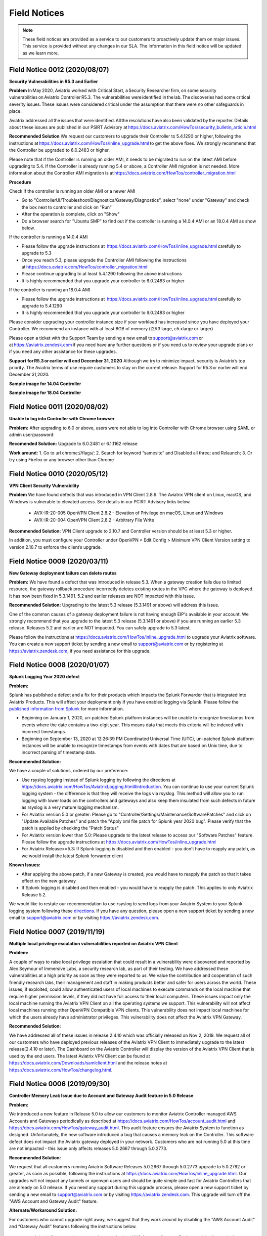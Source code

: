 ﻿=======================================
Field Notices
=======================================

.. Note::

 These field notices are provided as a service to our customers to proactively update them on major issues. This service is provided without any changes in our SLA. The information in this field notice will be updated as we learn more.

Field Notice 0012 (2020/08/07)
----------------------------------
**Security Vulnerabilities in R5.3 and Earlier**

**Problem**
In May 2020, Aviatrix worked with Critical Start, a Security Researcher firm, on some security vulnerabilities on Aviatrix Controller R5.3. The vulnerabilities were identified in the lab. The discoveries had some critical severity issues. These issues were considered critical under the assumption that there were no other safeguards in place.   

Aviatrix addressed all the issues that were identified. All the resolutions have also been validated by the reporter. Details about these issues are published in our PSIRT Advisory at https://docs.aviatrix.com/HowTos/security_bulletin_article.html 

**Recommended Solution**
We request our customers to upgrade their Controller to 5.4.1290 or higher, following the instructions at https://docs.aviatrix.com/HowTos/inline_upgrade.html to get the above fixes. We strongly recommend that the Controller be upgraded to 6.0.2483 or higher. 

Please note that if the Controller is running an older AMI, it needs to be migrated to run on the latest AMI before upgrading to 5.4. If the Controller is already running 5.4 or above, a Controller AMI migration is not needed. More information about the Controller AMI migration is at https://docs.aviatrix.com/HowTos/controller_migration.html 

**Procedure**

Check if the controller is running an older AMI or a newer AMI 

* Go to "ControllerUI/Troubleshoot/Diagnostics/Gateway/Diagnostics", select "none" under "Gateway" and check the box next to controller and click on "Run" 

* After the operation is complete, click on "Show" 

* Do a browser search for "Ubuntu SMP" to find out if the controller is running a 14.0.4 AMI or an 18.0.4 AMI as show below. 


If the controller is running a 14.0.4 AMI 

* Please follow the upgrade instructions at  https://docs.aviatrix.com/HowTos/inline_upgrade.html carefully to upgrade to 5.3 

* Once you reach 5.3, please upgrade the Controller AMI following the instructions at https://docs.aviatrix.com/HowTos/controller_migration.html 

* Please continue upgrading to at least 5.4.1290 following the above instructions 

* It is highly recommended that you upgrade your controller to 6.0.2483 or higher


If the controller is running an 18.0.4 AMI 

* Please follow the upgrade instructions at  https://docs.aviatrix.com/HowTos/inline_upgrade.html carefully to upgrade to 5.4.1290 

* It is highly recommended that you upgrade your controller to 6.0.2483 or higher

Please consider upgrading your controller instance size if your workload has increased since you have deployed your Controller. We recommend an instance with at least 8GB of memory (t2/t3 large, c5.xlarge or larger) 

Please open a ticket with the Support Team by sending a new email to support@aviatrix.com or at https://aviatrix.zendesk.com if you need have any further questions or if you need us to review your upgrade plans or if you need any other assistance for these upgrades.  

**Support for R5.3 or earlier will end December 31, 2020**  
Although we try to minimize impact, security is Aviatrix’s top priority. The Aviatrix terms of use require customers to stay on the current release. Support for R5.3 or earlier will end December 31,2020.  

**Sample image for 14.04 Controller**

|image1404Controller|
   
**Sample image for 18.04 Controller**

|image1804Controller|

Field Notice 0011 (2020/08/02)
----------------------------------

**Unable to log into Controller with Chrome browser**

**Problem:**
After upgrading to 6.0 or above, users were not able to log into Controller with Chrome browser using SAML or admin user/password

**Recomended Solution:**
Upgrade to 6.0.2481 or 6.1.1162 release

**Work around:**
1.	Go to url chrome://flags/;
2.	Search for keyword “samesite” and Disabled all three; and Relaunch;
3.	Or try using Firefox or any browser other than Chrome


Field Notice 0010 (2020/05/12)
----------------------------------

**VPN Client Security Vulnerability**

**Problem**
We have found defects that was introduced in VPN Client 2.8.9. The Aviatrix VPN client on Linux, macOS, and Windows is vulnerable to elevated access. See details in our PCIRT Advisory links below.   

 - AVX-IR-20-005 OpenVPN Client 2.8.2 - Elevation of Privilege on macOS, Linux and Windows 

 - AVX-IR-20-004 OpenVPN Client 2.8.2 - Arbitrary File Write 

**Recommended Solution:**
VPN Client upgrade to 2.10.7 and Controller version should be at least 5.3 or higher.  

In addition, you must configure your Controller under OpenVPN > Edit Config > Minimum VPN Client Version setting to version 2.10.7 to enforce the client’s upgrade.  

Field Notice 0009 (2020/03/11)
--------------------------------

**New Gateway deployment failure can delete routes**
 
**Problem:**
We have found a defect that was introduced in release 5.3. When a gateway creation fails due to limited resource, the gateway rollback procedure incorrectly deletes existing routes ​in the VPC where the gateway is deployed. It has now been fixed in 5.3.1491. 5.2 and earlier releases are NOT impacted with this issue.
 
**Recommended Solution:**
Upgrading to the latest 5.3 release (5.3.1491 or above) will address this issue.
 
One of the common causes of a gateway deployment failure is not having enough EIP's available in your account. We strongly recommend that you upgrade to the latest 5.3 release (5.3.1491 or above) if you are running an earlier 5.3 release. Releases 5.2 and earlier are NOT impacted. You can safely upgrade to 5.3 latest.
 
Please follow the instructions at https://docs.aviatrix.com/HowTos/inline_upgrade.html to upgrade your Aviatrix software. You can create a new support ticket by sending a new email to support@aviatrix.com or by registering at https://aviatrix.zendesk.com, if you need assistance for this upgrade.




Field Notice 0008 (2020/01/07)
--------------------------------

**Splunk Logging Year 2020 defect**

**Problem:** 

Splunk has published a defect and a fix for their products which impacts the Splunk Forwarder that is integrated into Aviatrix Products. This will affect your deployment only if you have enabled logging via Splunk. Please follow the `published information from Splunk <https://docs.splunk.com/Documentation/Splunk/latest/ReleaseNotes/FixDatetimexml2020.>`_ for more information.

* Beginning on January 1, 2020, un-patched Splunk platform instances will be unable to recognize timestamps from events where the date contains a two-digit year. This means data that meets this criteria will be indexed with incorrect timestamps.
* Beginning on September 13, 2020 at 12:26:39 PM Coordinated Universal Time (UTC), un-patched Splunk platform instances will be unable to recognize timestamps from events with dates that are based on Unix time, due to incorrect parsing of timestamp data.

**Recommended Solution:**

We have a couple of solutions, ordered by our preference:

* Use rsyslog logging instead of Splunk logging by following the directions at https://docs.aviatrix.com/HowTos/AviatrixLogging.html#introduction. You can continue to use your current Splunk logging system - the difference is that they will receive the logs via rsyslog. This method will allow you to run logging with lower loads on the controllers and gateways and also keep them insulated from such defects in future as rsyslog is a very mature logging mechanism.
* For Aviatrix version 5.0 or greater: Please go to "Controller/Settings/Maintenance/SoftwarePatches" and click on "Update Available Patches" and patch the "Apply xml file patch for Splunk year 2020 bug". Please verify that the patch is applied by checking the "Patch Status"
* For Aviatrix version lower than 5.0: Please upgrade to the latest release to access our "Software Patches" feature. Please follow the upgrade instructions at https://docs.aviatrix.com/HowTos/inline_upgrade.html
* For Aviatrix Release>=5.3: If Splunk logging is disabled and then enabled - you don’t have to reapply any patch, as we would install the latest Splunk forwarder client

**Known Issues:**

* After applying the above patch, if a new Gateway is created, you would have to reapply the patch so that it takes effect on the new gateway
* If Splunk logging is disabled and then enabled - you would have to reapply the patch. This applies to only Aviatrix Release 5.2.

We would like to restate our recommendation to use rsyslog to send logs from your Aviatrix System to your Splunk logging system following these `directions <https://docs.aviatrix.com/HowTos/AviatrixLogging.html#introduction>`_. If you have any question, please open a new support ticket by sending a new email to support@aviatrix.com or by visiting https://aviatrix.zendesk.com.





Field Notice 0007 (2019/11/19)
--------------------------------

**Multiple local privilege escalation vulnerabilities reported on Aviatrix VPN Client**
 
**Problem:**
 
A couple of ways to raise local privilege escalation that could result in a vulnerability were discovered and reported by Alex Seymour of Immersive Labs, a security research lab, as part of their testing. We have addressed these vulnerabilities at a high priority as soon as they were reported to us. We value the contribution and cooperation of such friendly research labs, their management and staff in making products better and safer for users across the world. These issues, if exploited, could allow authenticated users of local machines to execute commands on the local machine that require higher permission levels, if they did not have full access to their local computers. These issues impact only the local machine running the Aviatrix VPN Client on all the operating systems we support. This vulnerability will not affect local machines running other OpenVPN Compatible VPN clients. This vulnerability does not impact local machines for which the users already have administrator privileges. This vulnerability does not affect the Aviatrix VPN Gateway.
 
**Recommended Solution:**
 
We have addressed all of these issues in release 2.4.10 which was officially released on Nov 2, 2019. We request all of our customers who have deployed previous releases of the Aviatrix VPN Client to immediately upgrade to the latest release(2.4.10 or later). The Dashboard on the Aviatrix Controller will display the version of the Aviatrix VPN Client that is used by the end users. The latest Aviatrix VPN Client can be found at https://docs.aviatrix.com/Downloads/samlclient.html and the release notes at https://docs.aviatrix.com/HowTos/changelog.html.



Field Notice 0006 (2019/09/30)
--------------------------------
 
**Controller Memory Leak Issue due to Account and Gateway Audit feature in 5.0 Release**


**Problem:**

We introduced a new feature in Release 5.0 to allow our customers to monitor Aviatrix Controller managed AWS Accounts and Gateways periodically as described at https://docs.aviatrix.com/HowTos/account_audit.html and https://docs.aviatrix.com/HowTos/gateway_audit.html. This audit feature ensures the Aviatrix System to function as designed. Unfortunately, the new software introduced a bug that causes a memory leak on the Controller. This software defect does not impact the Aviatrix gateway deployed in your network. Customers who are not running 5.0 at this time are not impacted - this issue only affects releases 5.0.2667 through 5.0.2773.
 
**Recommended Solution:**

We request that all customers running Aviatrix Software Releases 5.0.2667 through 5.0.2773 upgrade to 5.0.2782 or greater, as soon as possible, following the instructions at https://docs.aviatrix.com/HowTos/inline_upgrade.html. Our upgrades will not impact any tunnels or openvpn users and should be quite simple and fast for Aviatrix Controllers that are already on 5.0 release. If you need any support during this upgrade process, please open a new support ticket by sending a new email to support@aviatrix.com or by visiting https://aviatrix.zendesk.com. This upgrade will turn off the "AWS Account and Gateway Audit" feature.
 
**Alternate/Workaround Solution:**

For customers who cannot upgrade right away, we suggest that they work around by disabling the "AWS Account Audit" and “Gateway Audit” features following the instructions below.

  * Aviatrix Console > Accounts > Account Audit > AWS Account Status > Background Audit, toggle the setting to Disabled.
  * Aviatrix Console > Settings > Advanced > Gateway Audit > Background Audit, toggle the setting to Disabled.




Field Notice 0005 (2019/07/22)
--------------------------------

**Aviatrix VPN Client Connection Issues with SAML authentication**

Problem: Due to unforeseen circumstances, one certificate that we use in our Aviatrix VPN Client software became invalid, breaking the Aviatrix VPN Client functionality with SAML authentication method. Customers who are not using SAML for user authentication are not impacted and continue to use Aviatrix VPN Client or any OpenVPN compatible VPN clients such as Tunnelblick.

Recommended Solution:

  * Upgrade Controller to the latest release (4.7.501 or higher) using these `instructions <https://docs.aviatrix.com/HowTos/inline_upgrade.html>`_
  * Inform your remote vpn users to upgrade their Aviatrix VPN Clients (2.0.3 or higher) from `here <https://docs.aviatrix.com/Downloads/samlclient.html>`_. Please note that Mac/Safari and Win/IE are not supported

Alternate Solution: Only if you cannot upgrade Aviatrix Controller to 4.7.501 or higher.

  * Please have your remote vpn users upgrade their Aviatrix VPN Client (2.0.3 or higher) from `here <https://docs.aviatrix.com/Downloads/samlclient.html>`_
  * When they start a remote VPN session, after the authentication is successful they should see a message that looks like “Could not contact the VPN Client …“. Please ask your users to trust the certificate using the following instructions:
  
      * Mac/Safari: Click on Connect in the Aviatrix VPN Client, Sign into SAML/IdP, OK, Show Details, Visit the Website, Visit Website, Password, Update Settings
      * Mac/Chrome: Click on Connect in the Aviatrix VPN Client, Sign into SAML/IdP, OK, Advanced, Proceed to localhost.aviatrix.com
      * Win/Chrome: Click on Connect in the Aviatrix VPN Client, Sign into SAML/IdP, OK, Advanced, Proceed to localhost.aviatrix.com
      * Win/Firefox: Click on Connect in the Aviatrix VPN Client, Sign into SAML/IdP, OK, Advanced, Accept the Risk and Continue
      
  * If they continue to have issues, please have them clear their browser cache and restart their browser (`clear cache in Google <https://support.google.com/chrome/answer/2392709>`_, `clear cache in Firefox <https://support.mozilla.org/en-US/kb/delete-browsing-search-download-history-firefox>`_)



Field Notice 0004 (2019/2/6)
--------------------------------

**New Site2Cloud connections will not pass traffic for Aviatrix Systems running software prior to 4.0.691**
 
Problem: AWS introduced changes in VGW IPSEC VPN recently which broke VPN traffic passing. Existing VPN connections will not be affected. Customers who establish a new `Transit VPC to VGW <https://docs.aviatrix.com/HowTos/transitvpc_workflow.html#connect-the-transit-gw-to-aws-vgw>`_  connections will not pass traffic, even though they may be reported as being “UP”. 
 
Description: Aviatrix Software uses SHA256 to setup IPSEC VPN connections with AWS VGW. Due to changes made by AWS recently, we discovered that during the week of Feb 4th, 2019, new VPN Connections to an VGW IPSEC tunnel were not passing traffic. We have submitted a support ticket with AWS technical support team. AWS has recommended that we use SHA1 instead of SHA256 for the Phase 2 part of IPSec configuration. They have acknowledged the issue and are looking to address the problem. Meanwhile, the Aviatrix engineering team made updates based on AWS recommendation and has released a new build, 4.0.691, to address this issue.
 
Solution: Customers running into this issue are requested to upgrade their Aviatrix system to 4.0.691 or later using the instructions `here <https://docs.aviatrix.com/HowTos/inline_upgrade.html#how-to-upgrade-software>`__. After upgrading, follow these directions:

  * For a new connection to VGW in Transit Network scenario, customers should login to the Controller, go to Transit Network -> Setup and go to `Step 8 <https://docs.aviatrix.com/HowTos/transitvpc_workflow.html#remove-transit-gw-to-vgw-connection>`_ to disconnect the VGW and reconnect again via `Step 3 <https://docs.aviatrix.com/HowTos/transitvpc_workflow.html#connect-the-transit-gw-to-aws-vgw>`_.
  * For a standalone Site2Cloud connection, rebuild the connection through Controller GUI/Site2Cloud and avoid using SHA256 for Phase 2.
 
Please test your network connections and if you continue to face further issues after going through the above steps, please open a ticket by sending an email to support@aviatrix.com 

========================================================================================

Field Notice 0003 (2018/12/1)
--------------------------------
**TGW Orchestrator customers: Incorrect route advertisements from Aviatrix gateway to on-premise networks affecting 4.0 releases prior to 4.0.590 for TGW Hybrid Connection**

Problem:
If you use the Aviatrix TGW Orchestrator and `build a hybrid connection using Step 4, 5 and 6 <https://docs.aviatrix.com/HowTos/tgw_plan.html#optional-setup-aviatrix-transit-gw>`_, the Aviatrix Transit gateway always advertises 10.0.0.0/8, 172.16.0.0/12 and 192.168.0.0/16 to on-prem.  This could affect the on-premise networks if the on-prem routers also advertise any of the three routes. 

Description:
Aviatrix transit gateways use BGP to summarize and propagate the network routes. Due to an unexpected software change, software releases from 4.0.368 to 4.0.589 advertises 10.0.0.0/8, 172.16.0.0/12 and 192.168.0.0/16 routes to on-prem which affects the on-prem network if the on-prem routers also advertise any of the three routes. This issue has been fixed in 4.0.590 and all customers who have deployed TGW are advised to upgrade to 4.0.590 or later, immediately.

Solution:
Customers deploying TGW are requested to upgrade to 4.0.590 or later. Please follow the instructions `here <https://docs.aviatrix.com/HowTos/inline_upgrade.html#how-to-upgrade-software>`__ to perform the software upgrade. After upgrading to 4.0.590 or later, please go to TGW Orchestrator > Plan > Step 7 to detach Aviatrix Transit GW from TGW and re-attach Aviatrix Transit GW to TGW in Step 6.

Note: this issue does not affect customers who are not deploying TGW Orchestrator. But if you have plans to deploy, we advise you to upgrade to the latest software. 

========================================================================================

Field Notice 0002 (2018/10/19)
----------------------------------
**Route update propagation inconsistency from on-premise networks affecting 3.5 releases prior to 3.5.362 for Transit Network**

Problem:
BGP Route propagation could fail intermittently from on-premise networks to cloud networks in Transit Network.

Description:
Aviatrix controllers and gateways use BGP to summarize and propagate the network routes. Due to an unexpected software change, 3.5 releases prior to 3.5.362 are affected and cannot forward routes in certain scenarios. This issue has been addressed in 3.5.362 and all customers who have deployed Transit Network and are running any 3.5 release prior to 3.5.362 are advised to upgrade to 3.5.362 or later, immediately. Customers who are running software versions prior to 3.5 are not impacted by this issue.

Solution:
Customers deploying Transit Network are requested to upgrade to 3.5.362 or later, if they are running any 3.5.(<362) release. Please follow the instructions `here <https://docs.aviatrix.com/HowTos/inline_upgrade.html#how-to-upgrade-software>`__ to perform the software upgrade.

Support:
For further information or to open a support ticket, please visit https://www.aviatrix.com/support/.

========================================================================================

Field Notice 0001 (2018/10/19)
-----------------------------------------------------------------------------
**SSL UserVPN with SAML function might fail with Chrome v70**
 
Problem
Remote users connecting via SSL UserVPN functionality authenticated through SAML cannot establish session.
 
Description
Aviatrix controllers and gateways provide SSL UserVPN service with authentication through SAML as described in `this doc <https://docs.aviatrix.com/HowTos/VPN_SAML.html>`_. Google Chrome v70 has altered the behavior of an element in HTML (they add an extra whitespace). This affects our product’s ability to interface with the SAML id providers and breaks the authentication process, resulting in remoteVPN users not being able to connect to your network. We have notified Google about this issue.
 
Solution
Customers deploying SSL UserVPN with SAML authentication are requested to upgrade to 3.5.362 or later, if they are running 3.3 or later release. Please follow the instructions `here <https://docs.aviatrix.com/HowTos/inline_upgrade.html#how-to-upgrade-software>`__ to perform the software upgrade. For software version prior to 3.3, please reach out to us at support@aviatrix.com. Another workaround to restore the service to your users is to use Firefox as their default browser.
  
Support:
For further information, or to open a support ticket, please visit https://www.aviatrix.com/support/.  
 
 
========================================================================================


OpenVPN is a registered trademark of OpenVPN Inc.

.. |image1404Controller| image:: field_notices_media/1404Controller.png 
   :width: 600
   
.. |image1804Controller| image:: field_notices_media/1804Controller.png 
   :width: 600
   
.. disqus::
